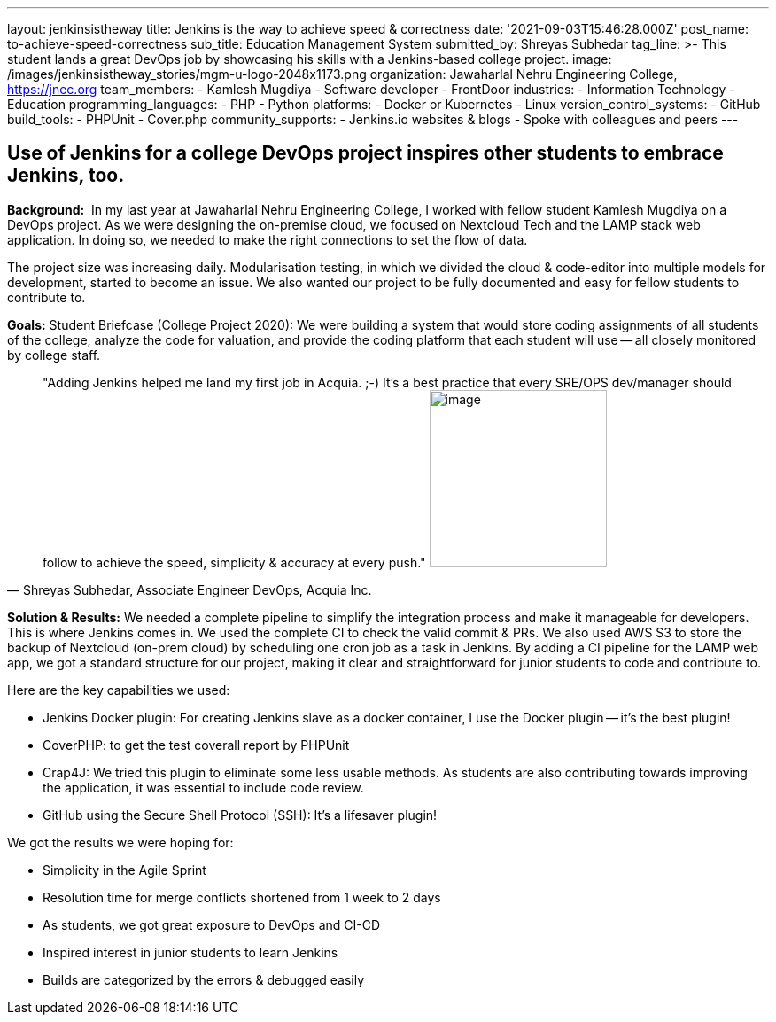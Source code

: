 ---
layout: jenkinsistheway
title: Jenkins is the way to achieve speed & correctness
date: '2021-09-03T15:46:28.000Z'
post_name: to-achieve-speed-correctness
sub_title: Education Management System
submitted_by: Shreyas Subhedar
tag_line: >-
  This student lands a great DevOps job by showcasing his skills with a
  Jenkins-based college project.
image: /images/jenkinsistheway_stories/mgm-u-logo-2048x1173.png
organization: Jawaharlal Nehru Engineering College, https://jnec.org
team_members:
  - Kamlesh Mugdiya
  - Software developer
  - FrontDoor
industries:
  - Information Technology
  - Education
programming_languages:
  - PHP
  - Python
platforms:
  - Docker or Kubernetes
  - Linux
version_control_systems:
  - GitHub
build_tools:
  - PHPUnit
  - Cover.php
community_supports:
  - Jenkins.io websites & blogs
  - Spoke with colleagues and peers
---




== Use of Jenkins for a college DevOps project inspires other students to embrace Jenkins, too.

*Background:* __ __In my last year at Jawaharlal Nehru Engineering College, I worked with fellow student Kamlesh Mugdiya on a DevOps project. As we were designing the on-premise cloud, we focused on Nextcloud Tech and the LAMP stack web application. In doing so, we needed to make the right connections to set the flow of data.  

The project size was increasing daily. Modularisation testing, in which we divided the cloud & code-editor into multiple models for development, started to become an issue. We also wanted our project to be fully documented and easy for fellow students to contribute to. 

*Goals:* Student Briefcase (College Project 2020): We were building a system that would store coding assignments of all students of the college, analyze the code for valuation, and provide the coding platform that each student will use -- all closely monitored by college staff.





[.testimonal]
[quote, "Shreyas Subhedar, Associate Engineer DevOps, Acquia Inc."]
"Adding Jenkins helped me land my first job in Acquia. ;-) It's a best practice that every SRE/OPS dev/manager should follow to achieve the speed, simplicity & accuracy at every push."
image:/images/jenkinsistheway_stories/Shreyas.jpeg[image,width=200,height=200]


*Solution & Results:* We needed a complete pipeline to simplify the integration process and make it manageable for developers. This is where Jenkins comes in. We used the complete CI to check the valid commit & PRs. We also used AWS S3 to store the backup of Nextcloud (on-prem cloud) by scheduling one cron job as a task in Jenkins. By adding a CI pipeline for the LAMP web app, we got a standard structure for our project, making it clear and straightforward for junior students to code and contribute to.

Here are the key capabilities we used:

* Jenkins Docker plugin: For creating Jenkins slave as a docker container, I use the Docker plugin -- it's the best plugin!
* CoverPHP: to get the test coverall report by PHPUnit 
* Crap4J: We tried this plugin to eliminate some less usable methods. As students are also contributing towards improving the application, it was essential to include code review. 
* GitHub using the Secure Shell Protocol (SSH): It's a lifesaver plugin!

We got the results we were hoping for:

* Simplicity in the Agile Sprint
* Resolution time for merge conflicts shortened from 1 week to 2 days
* As students, we got great exposure to DevOps and CI-CD 
* Inspired interest in junior students to learn Jenkins
* Builds are categorized by the errors & debugged easily
